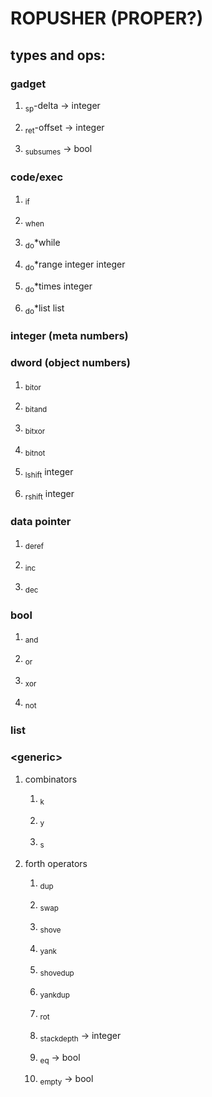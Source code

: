 * ROPUSHER (PROPER?)
** types and ops:
*** gadget
**** _sp-delta -> integer
**** _ret-offset -> integer
**** _subsumes -> bool
*** code/exec
**** _if
**** _when
**** _do*while 
**** _do*range integer integer
**** _do*times integer
**** _do*list list
*** integer (meta numbers)
*** dword (object numbers)
**** _bitor
**** _bitand
**** _bitxor
**** _bitnot
**** _lshift integer
**** _rshift integer
*** data pointer
**** _deref
**** _inc
**** _dec
*** bool
**** _and
**** _or
**** _xor
**** _not
*** list
*** <generic>
**** combinators
***** _k
***** _y
***** _s
**** forth operators
***** _dup
***** _swap
***** _shove
***** _yank
***** _shovedup
***** _yankdup
***** _rot
***** _stackdepth -> integer
***** _eq -> bool
***** _empty -> bool
